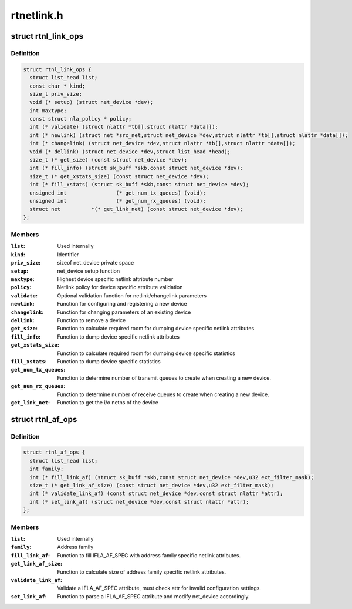 .. -*- coding: utf-8; mode: rst -*-

===========
rtnetlink.h
===========


.. _`rtnl_link_ops`:

struct rtnl_link_ops
====================

.. c:type:: rtnl_link_ops

    rtnetlink link operations


.. _`rtnl_link_ops.definition`:

Definition
----------

.. code-block:: c

  struct rtnl_link_ops {
    struct list_head list;
    const char * kind;
    size_t priv_size;
    void (* setup) (struct net_device *dev);
    int maxtype;
    const struct nla_policy * policy;
    int (* validate) (struct nlattr *tb[],struct nlattr *data[]);
    int (* newlink) (struct net *src_net,struct net_device *dev,struct nlattr *tb[],struct nlattr *data[]);
    int (* changelink) (struct net_device *dev,struct nlattr *tb[],struct nlattr *data[]);
    void (* dellink) (struct net_device *dev,struct list_head *head);
    size_t (* get_size) (const struct net_device *dev);
    int (* fill_info) (struct sk_buff *skb,const struct net_device *dev);
    size_t (* get_xstats_size) (const struct net_device *dev);
    int (* fill_xstats) (struct sk_buff *skb,const struct net_device *dev);
    unsigned int		(* get_num_tx_queues) (void);
    unsigned int		(* get_num_rx_queues) (void);
    struct net		*(* get_link_net) (const struct net_device *dev);
  };


.. _`rtnl_link_ops.members`:

Members
-------

:``list``:
    Used internally

:``kind``:
    Identifier

:``priv_size``:
    sizeof net_device private space

:``setup``:
    net_device setup function

:``maxtype``:
    Highest device specific netlink attribute number

:``policy``:
    Netlink policy for device specific attribute validation

:``validate``:
    Optional validation function for netlink/changelink parameters

:``newlink``:
    Function for configuring and registering a new device

:``changelink``:
    Function for changing parameters of an existing device

:``dellink``:
    Function to remove a device

:``get_size``:
    Function to calculate required room for dumping device
    specific netlink attributes

:``fill_info``:
    Function to dump device specific netlink attributes

:``get_xstats_size``:
    Function to calculate required room for dumping device
    specific statistics

:``fill_xstats``:
    Function to dump device specific statistics

:``get_num_tx_queues``:
    Function to determine number of transmit queues
    to create when creating a new device.

:``get_num_rx_queues``:
    Function to determine number of receive queues
    to create when creating a new device.

:``get_link_net``:
    Function to get the i/o netns of the device




.. _`rtnl_af_ops`:

struct rtnl_af_ops
==================

.. c:type:: rtnl_af_ops

    rtnetlink address family operations


.. _`rtnl_af_ops.definition`:

Definition
----------

.. code-block:: c

  struct rtnl_af_ops {
    struct list_head list;
    int family;
    int (* fill_link_af) (struct sk_buff *skb,const struct net_device *dev,u32 ext_filter_mask);
    size_t (* get_link_af_size) (const struct net_device *dev,u32 ext_filter_mask);
    int (* validate_link_af) (const struct net_device *dev,const struct nlattr *attr);
    int (* set_link_af) (struct net_device *dev,const struct nlattr *attr);
  };


.. _`rtnl_af_ops.members`:

Members
-------

:``list``:
    Used internally

:``family``:
    Address family

:``fill_link_af``:
    Function to fill IFLA_AF_SPEC with address family
    specific netlink attributes.

:``get_link_af_size``:
    Function to calculate size of address family specific
    netlink attributes.

:``validate_link_af``:
    Validate a IFLA_AF_SPEC attribute, must check attr
    for invalid configuration settings.

:``set_link_af``:
    Function to parse a IFLA_AF_SPEC attribute and modify
    net_device accordingly.



